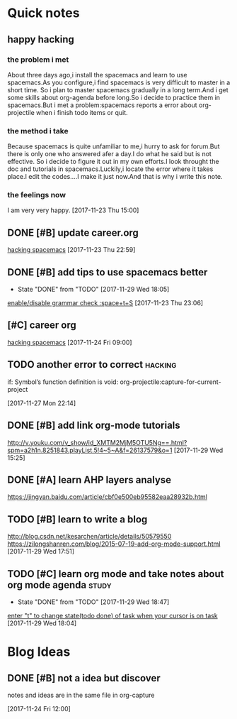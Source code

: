 * Quick notes

** happy hacking
*** the problem i met
About three days ago,i install the spacemacs and learn to use spacemacs.As you configure,i find spacemacs is very difficult to master in a short time.
So i plan to master spacemacs gradually in a long term.And i get some skills about org-agenda before long.So i decide to practice them in spacemacs.But
i met a problem:spacemacs reports a error about org-projectile when i finish todo items or quit.
*** the method i take 
Because spacemacs is quite unfamiliar to me,i hurry to ask for forum.But there is only one who answered afer a day.I do what he said but is not effective.
So i decide to figure it out in my own efforts.I look throught the doc and tutorials in spacemacs.Luckily,i locate the error where it takes place.I edit
the codes....I make it just now.And that is why i write this note.
*** the feelings now
I am very very happy.
  [2017-11-23 Thu 15:00]

** DONE [#B] update career.org 
   CLOSED: [2017-11-29 Wed 17:59]
  
  [[file:~/org-notes/career.org::*hacking%20spacemacs][hacking spacemacs]] 
  [2017-11-23 Thu 22:59]

** DONE [#B] add tips to use spacemacs better 
   CLOSED: [2017-11-29 Wed 18:06] SCHEDULED: <2017-11-30 Thu>
   :PROPERTIES:
   :Effort:   1d
   :LAST_REPEAT: [2017-11-29 Wed 18:05]
   :END:
  
   - State "DONE"       from "TODO"       [2017-11-29 Wed 18:05]
  [[file:~/org-notes/ubuntu.org::*enable/disable%20grammar%20check%20:space+t+S][enable/disable grammar check :space+t+S]] 
  [2017-11-23 Thu 23:06]

** [#C] career org  
   :LOGBOOK:
   CLOCK: [2017-11-29 Wed 15:54]--[2017-11-29 Wed 15:54] =>  0:00
   :END:
  
  [[file:~/org-notes/career.org::*hacking%20spacemacs][hacking spacemacs]] 
  [2017-11-24 Fri 09:00]

** TODO another error to correct                                    :hacking:
   SCHEDULED: <2017-11-29 Wed .+1d>
if: Symbol’s function definition is void: org-projectile:capture-for-current-project
  
  [2017-11-27 Mon 22:14]

** DONE [#B] add link org-mode tutorials 
   CLOSED: [2017-11-29 Wed 16:38]
  http://v.youku.com/v_show/id_XMTM2MjM5OTU5Ng==.html?spm=a2h1n.8251843.playList.5!4~5~A&f=26137579&o=1
  [2017-11-29 Wed 15:25]

** DONE [#A] learn AHP layers analyse 
   CLOSED: [2017-11-29 Wed 19:10] SCHEDULED: <2017-11-29 Wed 19:00>
https://jingyan.baidu.com/article/cbf0e500eb95582eaa28932b.html

** TODO [#B] learn to write a blog 
   SCHEDULED: <2017-12-01 Fri>
http://blog.csdn.net/kesarchen/article/details/50579550
https://zilongshanren.com/blog/2015-07-19-add-org-mode-support.html
  [2017-11-29 Wed 17:51]

** TODO [#C] learn org mode and take notes about org mode agenda      :study:
   SCHEDULED: <2017-11-30 Thu .+1d>
   :PROPERTIES:
   :LAST_REPEAT: [2017-11-29 Wed 18:47]
   :END:
  
   - State "DONE"       from "TODO"       [2017-11-29 Wed 18:47]
  [[file:~/org-notes/ubuntu.org::*enter%20"t"%20to%20change%20state(todo%20done)%20of%20task%20when%20your%20cursor%20is%20on%20task][enter "t" to change state(todo done) of task when your cursor is on task]] 
  [2017-11-29 Wed 18:04]

* Blog Ideas

** DONE [#B] not a idea but discover 
   CLOSED: [2017-11-24 Fri 12:02]
notes and ideas are in the same file in org-capture
  
  [2017-11-24 Fri 12:00]

